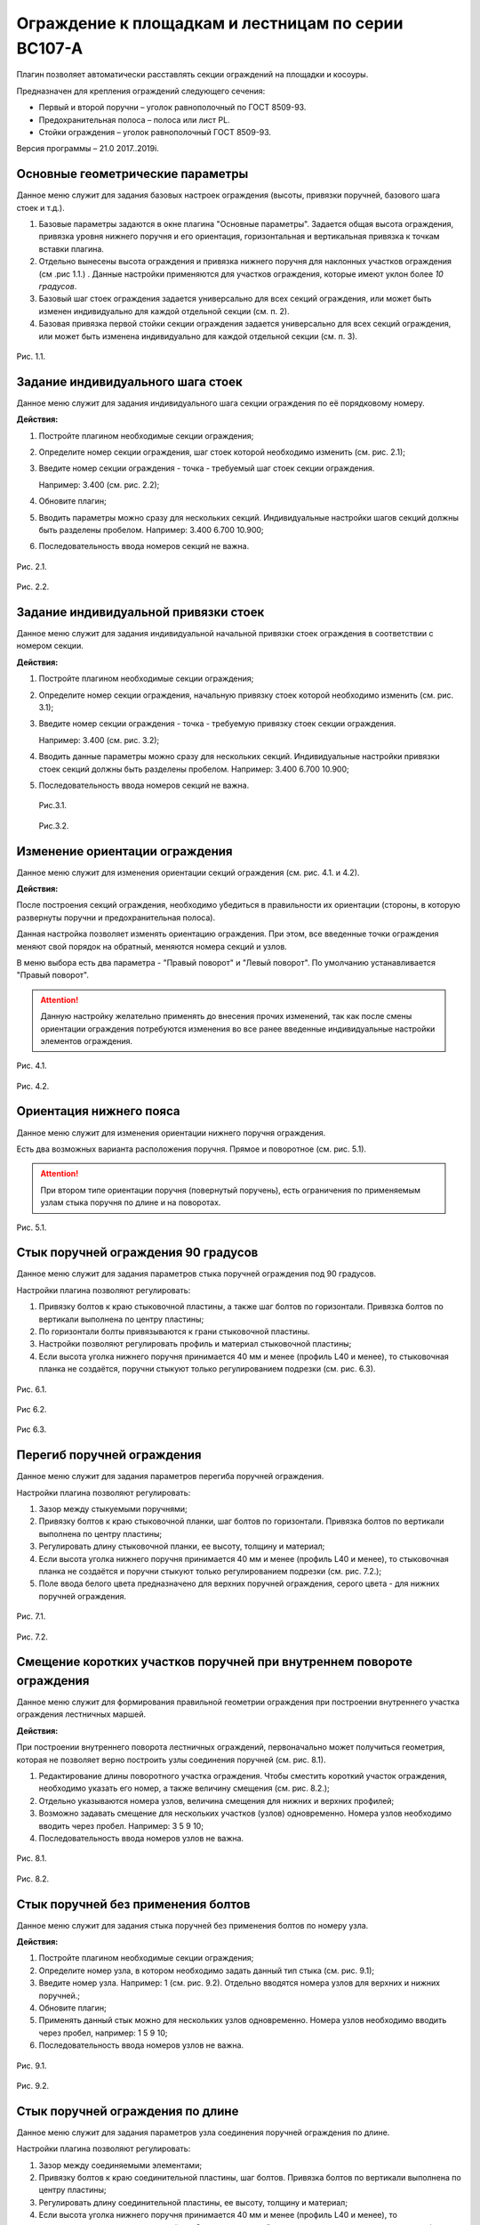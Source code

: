 .. _Ограждение к площадкам и лестницам по серии ВС107-А:

========
Ограждение к площадкам и лестницам по серии ВС107-А
========

Плагин позволяет автоматически расставлять секции ограждений на площадки
и косоуры.

Предназначен для крепления ограждений следующего сечения:

-  Первый и второй поручни – уголок равнополочный по ГОСТ 8509-93.

-  Предохранительная полоса – полоса или лист PL.

-  Стойки ограждения – уголок равнополочный ГОСТ 8509-93.

Версия программы – 21.0 2017..2019i.

.. _header-n13:

Основные геометрические параметры
---------------------------------

Данное меню служит для задания базовых настроек ограждения (высоты,
привязки поручней, базового шага стоек и т.д.).

1. Базовые параметры задаются в окне плагина "Основные параметры".
   Задается общая высота ограждения, привязка уровня нижнего поручня и
   его ориентация, горизонтальная и вертикальная привязка к точкам
   вставки плагина.

2. Отдельно вынесены высота ограждения и привязка нижнего поручня для
   наклонных участков ограждения (см .рис 1.1.) . Данные настройки
   применяются для участков ограждения, которые имеют уклон более *10
   градусов*.

3. Базовый шаг стоек ограждения задается универсально для всех секций
   ограждения, или может быть изменен индивидуально для каждой отдельной
   секции (см. п. 2).

4. Базовая привязка первой стойки секции ограждения задается
   универсально для всех секций ограждения, или может быть изменена
   индивидуально для каждой отдельной секции (см. п. 3).

.. figure:: ВС107-А/pic/1.1.PNG
   :alt: 
   :align: center

Рис. 1.1.

.. _header-n26:

Задание индивидуального шага стоек
----------------------------------

Данное меню служит для задания индивидуального шага секции ограждения по
её порядковому номеру.

**Действия:**

1. Постройте плагином необходимые секции ограждения;

2. Определите номер секции ограждения, шаг стоек которой необходимо
   изменить (см. рис. 2.1);

3. Введите номер секции ограждения - точка - требуемый шаг стоек секции
   ограждения.

   Например: 3.400 (см. рис. 2.2);

4. Обновите плагин;

5. Вводить параметры можно сразу для нескольких секций. Индивидуальные
   настройки шагов секций должны быть разделены пробелом. Например:
   3.400 6.700 10.900;

6. Последовательность ввода номеров секций не важна.

.. figure:: ВС107-А/pic/2.1.png
   :alt: 
   :align: center

Рис. 2.1.

.. figure:: ВС107-А/pic/2.2.png
   :alt: 
   :align: center

Рис. 2.2.

.. _header-n47:

Задание индивидуальной привязки стоек
-------------------------------------

Данное меню служит для задания индивидуальной начальной привязки стоек
ограждения в соответствии с номером секции.

**Действия:**

1. Постройте плагином необходимые секции ограждения;

2. Определите номер секции ограждения, начальную привязку стоек которой
   необходимо изменить (см. рис. 3.1);

3. Введите номер секции ограждения - точка - требуемую привязку стоек
   секции ограждения.

   Например: 3.400 (см. рис. 3.2);

4. Вводить данные параметры можно сразу для нескольких секций.
   Индивидуальные настройки привязки стоек секций должны быть разделены
   пробелом. Например: 3.400 6.700 10.900;

5. Последовательность ввода номеров секций не важна.

   .. figure:: ВС107-А/pic/2.1.png
      :alt: 
	  :align: center

   Рис.3.1.

   .. figure:: ВС107-А/pic/3.2.PNG
      :alt: 
	  :align: center

   Рис.3.2.

.. _header-n67:

Изменение ориентации ограждения
-------------------------------

Данное меню служит для изменения ориентации секций ограждения (см. рис.
4.1. и 4.2).

**Действия:**

После построения секций ограждения, необходимо убедиться в правильности
их ориентации (стороны, в которую развернуты поручни и предохранительная
полоса).

Данная настройка позволяет изменять ориентацию ограждения. При этом, все
введенные точки ограждения меняют свой порядок на обратный, меняются
номера секций и узлов.

В меню выбора есть два параметра - "Правый поворот" и "Левый поворот".
По умолчанию устанавливается "Правый поворот".

.. attention:: 

   Данную настройку желательно применять до внесения прочих изменений, так как после смены ориентации ограждения потребуются изменения во все ранее введенные индивидуальные настройки элементов ограждения.

.. figure:: ВС107-А/pic/4.1.PNG
   :alt: 
   :align: center

Рис. 4.1.

.. figure:: ВС107-А/pic/4.2.PNG
   :alt: 
   :align: center

Рис. 4.2.

.. _header-n79:

Ориентация нижнего пояса
------------------------

Данное меню служит для изменения ориентации нижнего поручня ограждения.

Есть два возможных варианта расположения поручня. Прямое и поворотное
(см. рис. 5.1).

.. attention:: 

   При втором типе ориентации поручня (повернутый поручень), есть ограничения по применяемым узлам стыка поручня по длине и на поворотах.

.. figure:: ВС107-А/pic/5.1.PNG
   :alt: 
   :align: center

Рис. 5.1.

.. _header-n86:

Стык поручней ограждения 90 градусов
------------------------------------

Данное меню служит для задания параметров стыка поручней ограждения под
90 градусов.

Настройки плагина позволяют регулировать:

1. Привязку болтов к краю стыковочной пластины, а также шаг болтов по
   горизонтали. Привязка болтов по вертикали выполнена по центру
   пластины;

2. По горизонтали болты привязываются к грани стыковочной пластины.

3. Настройки позволяют регулировать профиль и материал стыковочной
   пластины;

4. Если высота уголка нижнего поручня принимается 40 мм и менее (профиль
   L40 и менее), то стыковочная планка не создаётся, поручни стыкуют
   только регулированием подрезки (см. рис. 6.3).

.. figure:: ВС107-А/pic/6.1.PNG
   :alt: 
   :align: center

Рис. 6.1.

.. figure:: ВС107-А/pic/6.2.PNG
   :alt: 
   :align: center

Рис 6.2.

.. figure:: ВС107-А/pic/6.3.PNG
   :alt: 
   :align: center

Рис 6.3.

.. _header-n104:

Перегиб поручней ограждения
---------------------------

Данное меню служит для задания параметров перегиба поручней ограждения.

Настройки плагина позволяют регулировать:

1. Зазор между стыкуемыми поручнями;

2. Привязку болтов к краю стыковочной планки, шаг болтов по горизонтали.
   Привязка болтов по вертикали выполнена по центру пластины;

3. Регулировать длину стыковочной планки, ее высоту, толщину и материал;

4. Если высота уголка нижнего поручня принимается 40 мм и менее (профиль
   L40 и менее), то стыковочная планка не создаётся и поручни стыкуют
   только регулированием подрезки (см. рис. 7.2.);

5. Поле ввода белого цвета предназначено для верхних поручней
   ограждения, серого цвета - для нижних поручней ограждения.

.. figure:: ВС107-А/pic/7.1.PNG
   :alt: 
   :align: center

Рис. 7.1.

.. figure:: ВС107-А/pic/7.2.PNG
   :alt: 
   :align: center

Рис. 7.2.

.. _header-n122:

Смещение коротких участков поручней при внутреннем повороте ограждения
----------------------------------------------------------------------

Данное меню служит для формирования правильной геометрии ограждения при
построении внутреннего участка ограждения лестничных маршей.

**Действия:**

При построении внутреннего поворота лестничных ограждений, первоначально
может получиться геометрия, которая не позволяет верно построить узлы
соединения поручней (см. рис. 8.1).

1. Редактирование длины поворотного участка ограждения. Чтобы сместить
   короткий участок ограждения, необходимо указать его номер, а также
   величину смещения (см. рис. 8.2.);

2. Отдельно указываются номера узлов, величина смещения для нижних и
   верхних профилей;

3. Возможно задавать смещение для нескольких участков (узлов)
   одновременно. Номера узлов необходимо вводить через пробел. Например:
   3 5 9 10;

4. Последовательность ввода номеров узлов не важна.

.. figure:: ВС107-А/pic/8.1.PNG
   :alt: 
   :align: center

Рис. 8.1.

.. figure:: ВС107-А/pic/8.2.PNG
   :alt: 
   :align: center

Рис. 8.2.

.. _header-n139:

Стык поручней без применения болтов
-----------------------------------

Данное меню служит для задания стыка поручней без применения болтов по
номеру узла.

**Действия:**

1. Постройте плагином необходимые секции ограждения;

2. Определите номер узла, в котором необходимо задать данный тип стыка
   (см. рис. 9.1);

3. Введите номер узла. Например: 1 (см. рис. 9.2). Отдельно вводятся
   номера узлов для верхних и нижних поручней.;

4. Обновите плагин;

5. Применять данный стык можно для нескольких узлов одновременно. Номера
   узлов необходимо вводить через пробел, например: 1 5 9 10;

6. Последовательность ввода номеров узлов не важна.

.. figure:: ВС107-А/pic/9.1.PNG
   :alt: 
   :align: center

Рис. 9.1.

.. figure:: ВС107-А/pic/9.2.PNG
   :alt: 

Рис. 9.2.

.. _header-n159:

Стык поручней ограждения по длине
---------------------------------

Данное меню служит для задания параметров узла соединения поручней
ограждения по длине.

Настройки плагина позволяют регулировать:

1. Зазор между соединяемыми элементами;

2. Привязку болтов к краю соединительной пластины, шаг болтов. Привязка
   болтов по вертикали выполнена по центру пластины;

3. Регулировать длину соединительной пластины, ее высоту, толщину и
   материал;

4. Если высота уголка нижнего поручня принимается 40 мм и менее (профиль
   L40 и менее), то соединительная пластина не создаётся. Стыковка
   поручней выполняется регулированием подрезки (см. рис. 10.2.);

5. Поле ввода белого цвета предназначено для верхних поручней
   ограждения, серого цвета - для нижних поручней ограждения.

.. figure:: ВС107-А/pic/10.1.PNG
   :alt: 
   :align: center

Рис. 10.1.

.. figure:: ВС107-А/pic/10.2.PNG
   :alt: 
   :align: center

Рис. 10.2.

.. _header-n177:

Стык предохранительной полосы по длине
--------------------------------------

Данное меню служит для задания параметров стыка предохранительной полосы
по длине.

Настройки плагина позволяют регулировать:

1. Зазор между соединяемыми элементами;

2. Привязку болтов к краю соединительной пластины, шаг болтов. Привязка
   болтов по вертикали выполнена по центру пластины;

3. Регулировать длину соединительной пластины, ее высоту, толщину и
   материал;

4. Поле ввода белого цвета предназначено для верхних предохранительных
   планок, серого цвета - для нижних предохранительных планок.

.. figure:: ВС107-А/pic/11.1.PNG
   :alt: 
   :align: center

Рис. 11.1.

.. _header-n191:

Перегиб предохранительной полосы
--------------------------------

Данное меню служит для формирования узла перехода наклонного участка
ограждения на прямой.

**Действия:**

1. По умолчанию перегиб предохранительной полосы выполняется встык на
   заводской сварке (см. рис. 12.1).

2. При выборе в меню "Создать" данного узла пункта "Да", узел стыковки
   будет выполнен на болтах при помощи короткого прямого участка и
   соединительной пластины;

3. Прямой участок соединяется с наклонной предохранительной полосой на
   заводской сварке;

4. Настройки соединительной пластины берутся из узла стыковки секций
   ограждения по длине (см. п. 11);

5. Плагин позволяет регулировать длину прямого стыковочного участка,
   зазор между соединяемыми элементами (см. рис. 12.2).

.. figure:: ВС107-А/pic/12.1.PNG
   :alt: 
   :align: center

Рис. 12.1.

.. figure:: ВС107-А/pic/12.2.PNG
   :alt: 
   :align: center

Рис. 12.2.

.. _header-n209:

Стык предохранительной полосы 90 градусов
-----------------------------------------

Данное меню служит для задания параметров стыка предохранительной полосы
под 90 градусов.

Настройки плагина позволяют регулировать:

1. Привязку болтов к краю стыковочного уголка, привязку болтов по
   вертикали, шаг болтов по вертикали;

2. По горизонтали болты привязываются к наружной грани уголка;

3. Профиль и материал стыковочного уголка;

4. Длина уголка равна высоте предохранительной полосы.

.. figure:: ВС107-А/pic/13.1.PNG
   :alt: 
   :align: center

Рис. 13.1.

.. figure:: ВС107-А/pic/13.2.PNG
   :alt: 
   :align: center

Рис 13.2.

.. _header-n225:

Регулирование концевых участков
-------------------------------

Данное меню служит для задания привязок поручней и предохранительной
полосы для первой и последней секции ограждений.

**Действия:**

1. После построения плагина можно указать привязки поручней и
   предохранительной полосы для первой и последней секции ограждений;

2. Расстояние задается от точек вставки плагина (см. рис. 14.1);

3. При задании отрицательных значений, поручни или предохранительная
   полоса будут подрезаны в противоположную сторону от точки вставки.

.. figure:: ВС107-А/pic/14.1.PNG
   :alt: 
   :align: center

Рис. 14.1.
